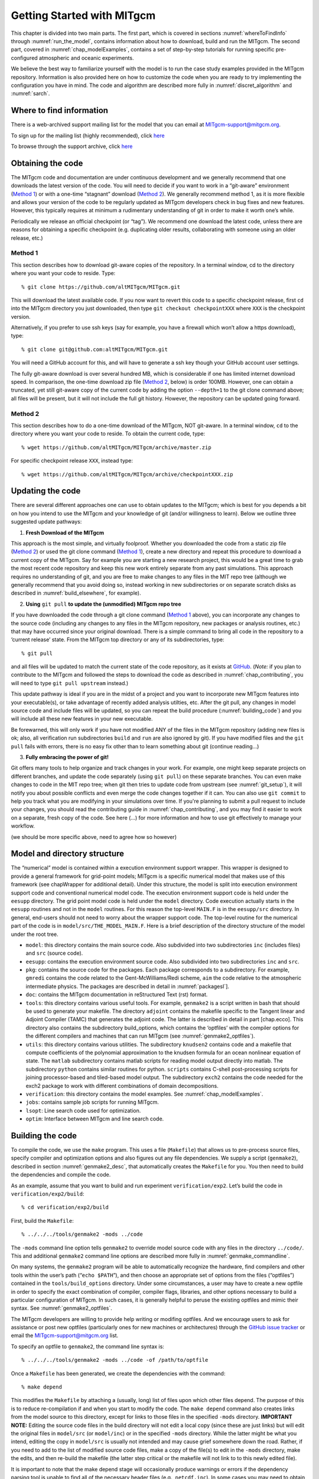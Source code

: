 .. _chap_getting_started:

Getting Started with MITgcm
***************************

This chapter is divided into two main parts. The first part, which is
covered in sections :numref:`whereToFindInfo` through
:numref:`run_the_model`, contains information about how to download, build and run the  MITgcm.
The second part, covered in :numref:`chap_modelExamples`, contains a set of
step-by-step tutorials for running specific pre-configured atmospheric
and oceanic experiments.

We believe the best way to familiarize yourself with the
model is to run the case study examples provided in the MITgcm repository. 
Information is also provided
here on how to customize the code when you are ready to try implementing 
the configuration you have in mind.  The code and algorithm
are described more fully in :numref:`discret_algorithm` and 
:numref:`sarch`. 

.. _whereToFindInfo:

Where to find information
=========================


There is a web-archived support mailing list for the model that you can
email at MITgcm-support@mitgcm.org.

To sign up for the mailing list (highly recommended), click `here <http://mailman.mitgcm.org/mailman/listinfo/mitgcm-support/>`_ 

To browse through the support archive, click `here <http://mailman.mitgcm.org/pipermail/mitgcm-support/>`_


Obtaining the code
==================

The MITgcm code and documentation are under continuous development and we generally recommend that one downloads the latest version of the code. You will need to decide if you want to work in a “git-aware” environment (`Method 1`_) or with a one-time “stagnant” download (`Method 2`_). We generally recommend method 1, as it is more flexible and allows your version of the code to be regularly updated as MITgcm developers check in bug fixes and new features. However, this typically requires at minimum a rudimentary understanding of git in order to make it worth one’s while. 

Periodically we release an official checkpoint (or “tag”). We recommend one download the latest code, unless there are reasons for obtaining a specific checkpoint (e.g. duplicating older results, collaborating with someone using an older release, etc.) 

Method 1
--------

This section describes how to download git-aware copies of the repository.
In a terminal window, cd to the directory where you want your code to reside. 
Type:

::

    % git clone https://github.com/altMITgcm/MITgcm.git

This will download the latest available code. If you now want to revert this code to a specific checkpoint release,
first ``cd`` into the MITgcm directory you just downloaded, then type ``git checkout checkpointXXX`` where ``XXX`` is the checkpoint version.

Alternatively, if you prefer to use ssh keys (say for example, you have a firewall which won’t allow a https download), type:

::

    % git clone git@github.com:altMITgcm/MITgcm.git

You will need a GitHub account for this, and will have to generate a ssh key though your GitHub account user settings. 

The fully git-aware download is over several hundred MB, which is considerable if one has limited internet download speed. In comparison, the one-time download zip file (`Method 2`_, below) is order 100MB. However, one can obtain a truncated, yet still git-aware copy of the current code by adding the option ``--depth=1`` to the git clone command above; all files will be present, but it will not include the full git history. However, the repository can be updated going forward. 

Method 2
--------

This section describes how to do a one-time download of the MITgcm, NOT git-aware.
In a terminal window, ``cd`` to the directory where you want your code to reside. 
To obtain the current code, type:

::

    % wget https://github.com/altMITgcm/MITgcm/archive/master.zip

For specific checkpoint release ``XXX``, instead type: 

::

    % wget https://github.com/altMITgcm/MITgcm/archive/checkpointXXX.zip

Updating the code
=================

There are several different approaches one can use to obtain updates to the MITgcm; which is best for you depends a bit on how you intend to use the MITgcm and your knowledge of git (and/or willingness to learn). Below we outline three suggested update pathways:

1. **Fresh Download of the MITgcm**

This approach is the most simple, and virtually foolproof. Whether you downloaded the code from a static zip file (`Method 2`_) or used the git clone command (`Method 1`_), create a new directory and repeat this procedure to download a current copy of the MITgcm. Say for example you are starting a new research project, this would be a great time to grab the most recent code repository and keep this new work entirely separate from any past simulations. This approach requires no understanding of git, and you are free to make changes to any files in the MIT repo tree (although we generally recommend that you avoid doing so, instead working in new subdirectories or on separate scratch disks as described in :numref:`build_elsewhere`, for example). 

2. **Using** ``git pull`` **to update the (unmodified) MITgcm repo tree**

If you have downloaded the code through a git clone command (`Method 1`_ above), you can incorporate any changes to the source code (including any changes to any files in the MITgcm repository, new packages or analysis routines, etc.) that may have occurred since your original download. There is a simple command to bring all code in the repository to a ‘current release’ state. From the MITgcm top directory or any of its subdirectories, type:

::

    % git pull

and all files will be updated to match the current state of the code repository, as it exists at `GitHub <https://github.com/altMITgcm/MITgcm.git>`_. (*Note:* if you plan to contribute to the MITgcm and followed the steps to download the code as described in 
:numref:`chap_contributing`, you will need to type ``git pull upstream`` instead.)

This update pathway is ideal if you are in the midst of a project and you want to incorporate new MITgcm features into your executable(s), or take advantage of recently added analysis utilties, etc. After the git pull, any changes in model source code and include files will be updated, so you can repeat the build procedure (:numref:`building_code`) and you will include all these new features in your new executable.

Be forewarned, this will only work if you have not modified ANY of the files in the MITgcm repository (adding new files is ok; also, all verification run subdirectories ``build`` and ``run`` are also ignored by git). If you have modified files and the ``git pull`` fails with errors, there is no easy fix other than to learn something about git (continue reading...)

3. **Fully embracing the power of git!**

Git offers many tools to help organize and track changes in your work.  For example, one might keep separate projects on different branches, and update the code separately (using ``git pull``) on these separate branches. You can even make changes to code in the MIT repo tree; when git then tries to update code from upstream (see :numref:`git_setup`), it will notify you about possible conflicts and even merge the code changes together if it can. You can also use ``git commit`` to help you track what you are modifying in your simulations over time. If you're planning to submit a pull request to include your changes, you should read the contributing guide in :numref:`chap_contributing`, and you may find it easier to work on a separate, fresh copy of the code. See here (...) for more information and how to use git effectively to manage your workflow.

(we should be more specific above, need to agree how so however)

Model and directory structure
=============================

The “numerical” model is contained within a execution environment
support wrapper. This wrapper is designed to provide a general framework
for grid-point models; MITgcm is a specific numerical model that makes use of
this framework (see chapWrapper for additional detail). Under this structure,
the model is split into execution
environment support code and conventional numerical model code. The
execution environment support code is held under the ``eesupp``
directory. The grid point model code is held under the ``model``
directory. Code execution actually starts in the ``eesupp`` routines and
not in the ``model`` routines. For this reason the top-level ``MAIN.F``
is in the ``eesupp/src`` directory. In general, end-users should not
need to worry about the wrapper support code. The top-level routine for the numerical
part of the code is in ``model/src/THE_MODEL_MAIN.F``. Here is a brief
description of the directory structure of the model under the root tree.

-  ``model``: this directory contains the main source code. Also
   subdivided into two subdirectories ``inc`` (includes files) and ``src`` (source code).

-  ``eesupp``: contains the execution environment source code. Also
   subdivided into two subdirectories ``inc`` and ``src``.

-  ``pkg``: contains the source code for the packages. Each package
   corresponds to a subdirectory. For example, ``gmredi`` contains the
   code related to the Gent-McWilliams/Redi scheme, ``aim`` the code
   relative to the atmospheric intermediate physics. The packages are
   described in detail in :numref:`packagesI`].

-  ``doc``: contains the MITgcm documentation in reStructured Text (rst) format.

-  ``tools``: this directory contains various useful tools. For example,
   ``genmake2`` is a script written in bash that should be used
   to generate your makefile. The directory ``adjoint`` contains the
   makefile specific to the Tangent linear and Adjoint Compiler (TAMC)
   that generates the adjoint code. The latter is described in detail in
   part [chap.ecco]. This directory also contains the subdirectory
   build\_options, which contains the ‘optfiles’ with the compiler
   options for the different compilers and machines that can run MITgcm (see :numref:`genmake2_optfiles`).

-  ``utils``: this directory contains various utilities. The
   subdirectory ``knudsen2`` contains code and a makefile that compute
   coefficients of the polynomial approximation to the knudsen formula
   for an ocean nonlinear equation of state. The ``matlab`` subdirectory
   contains matlab scripts for reading model output directly into
   matlab. The subdirectory ``python`` contains similar routines for python.
   ``scripts`` contains C-shell post-processing scripts for
   joining processor-based and tiled-based model output. 
   The subdirectory ``exch2`` contains the code needed for the exch2 package to
   work with different combinations of domain decompositions.

-  ``verification``: this directory contains the model examples. See
   :numref:`chap_modelExamples`.

-  ``jobs``: contains sample job scripts for running MITgcm.

-  ``lsopt``: Line search code used for optimization.

-  ``optim``: Interface between MITgcm and line search code.

.. _building_code:

Building the code
=================

To compile the code, we use the ``make`` program. This uses a file
(``Makefile``) that allows us to pre-process source files, specify
compiler and optimization options and also figures out any file
dependencies. We supply a script (``genmake2``), described in section
:numref:`genmake2_desc`, that automatically creates the ``Makefile`` for you. You
then need to build the dependencies and compile the code.

As an example, assume that you want to build and run experiment
``verification/exp2``. Let’s build the code in ``verification/exp2/build``:

::

    % cd verification/exp2/build

First, build the ``Makefile``:

::

    % ../../../tools/genmake2 -mods ../code

The ``-mods`` command line option tells ``genmake2`` to override model source code
with any files in the directory ``../code/``. This and additional ``genmake2`` command line options are described
more fully in :numref:`genmake_commandline`.

On many systems, the ``genmake2`` program will be able to automatically
recognize the hardware, find compilers and other tools within the user’s
path (“``echo $PATH``”), and then choose an appropriate set of options
from the files (“optfiles”) contained in the ``tools/build_options``
directory. Under some circumstances, a user may have to create a new
optfile in order to specify the exact combination of compiler,
compiler flags, libraries, and other options necessary to build a
particular configuration of MITgcm. In such cases, it is generally
helpful to peruse the existing optfiles and mimic their syntax.
See :numref:`genmake2_optfiles`.

The MITgcm developers are willing to
provide help writing or modifing optfiles. And we encourage users to
ask for assistance or post new optfiles (particularly ones for new machines or
architectures) through the `GitHub issue tracker <https://github.com/altMITgcm/MITgcm/issues>`_
or email the MITgcm-support@mitgcm.org list.

To specify an optfile to ``genmake2``, the command line syntax is:

::

    % ../../../tools/genmake2 -mods ../code -of /path/to/optfile

Once a ``Makefile`` has been generated, we create the dependencies with
the command:

::

    % make depend

This modifies the ``Makefile`` by attaching a (usually, long) list of
files upon which other files depend. The purpose of this is to reduce
re-compilation if and when you start to modify the code. The ``make depend``
command also creates links from the model source to this directory, except for links to those files 
in the specified ``-mods`` directory. **IMPORTANT NOTE:** Editing the source code files in the build directory
will not edit a local copy (since these are just links) but will edit the original files in ``model/src`` (or ``model/inc``)
or in the specified ``-mods`` directory. While the latter might be what you intend, editing the copy in ``model/src``
is usually not intended and may cause grief somewhere down the road. Rather, if you need to add 
to the list of modified source code files, make a copy of
the file(s) to edit in the ``-mods`` directory, make the edits, 
and then re-build the makefile (the latter step critical or the makefile will not 
link to to this newly edited file).

It is important to note that the make depend stage will occasionally
produce warnings or errors if the dependency parsing tool is unable
to find all of the necessary header files (e.g., ``netcdf.inc``). In some cases you
may need to obtain help from your system administrator to locate these files.

Next, one can compile the code using:

::

    % make

The ``make`` command creates an executable called ``mitgcmuv``. Additional
make “targets” are defined within the makefile to aid in the production
of adjoint and other versions of MITgcm. On computers with multiple processor cores
or shared multi-processor (a.k.a. SMP) systems, the build process can often be sped
up appreciably using the command:

::

    % make -j 2

where the “2” can be replaced with a number that corresponds to the
number of cores (or discrete CPUs) available.

Now you are ready to run the model. General instructions for doing so
are given in section :numref:`run_the_model`. 

.. _build_elsewhere:

Building/compiling the code elsewhere
-------------------------------------

In the example above (:numref:`building_code`) we built the
executable in the ``build`` directory of the experiment.
Model object files and output data can use up large amounts of disk
space so it is often preferable to operate on a large
scratch disk. Here, we show how to configure and compile the code on a scratch disk,
without having to copy the entire source
tree. The only requirement to do so is you have ``genmake2`` in your path, or
you know the absolute path to ``genmake2``.
-
Assuming the model source is in ``~/MITgcm``, then the
following commands will build the model in ``/scratch/exp2-run1``:

::

    % cd /scratch/exp2-run1
    % ~/MITgcm/tools/genmake2 -rootdir ~/MITgcm \
      -mods ~/MITgcm/verification/exp2/code
    % make depend
    % make

Note the use of the command line option ``-rootdir`` to tell genamke2 where to find the MITgcm directory tree.

In general, one can compile the code in any given directory following this procedure.

.. _genmake2_desc:

Using ``genmake2``
------------------

This section describes further details and capabilities of ``genmake2`` (located in the
``tools`` directory), the MITgcm tool used to generate a Makefile. ``genmake2`` is a shell
script written to work with all “sh”–compatible shells including bash
v1, bash v2, and Bourne. ``genmake2`` parses information from the
following sources:

-
    a ``genmake_local`` file if one is found in the current directory

-
    command-line options

-
    an “options file” as specified by the command-line option
    ``–of /path/to/filename``

-
    a ``packages.conf`` file (if one is found) with the specific list of
    packages to compile. The search path for file ``packages.conf`` is
    first the current directory, and then each of the ``-mods`` directories
    in the given order (see below).

.. _genmake2_optfiles:

Optfiles in ``tools/build_options`` directory:
~~~~~~~~~~~~~~~~~~~~~~~~~~~~~~~~~~~~~~~~~~~~~~

The purpose of the optfiles is to provide all the compilation options
for particular “platforms” (where “platform” roughly means the
combination of the hardware and the compiler) and code configurations.
Given the combinations of possible compilers and library dependencies
(e.g., MPI and NetCDF) there may be numerous optfiles available for a
single machine. The naming scheme for the majority of the optfiles
shipped with the code is **OS_HARDWARE_COMPILER** where

**OS**
    is the name of the operating system (generally the lower-case output
    of a linux terminal ``uname`` command)

**HARDWARE**
    is a string that describes the CPU type and corresponds to output
    from a ``uname -m`` command. Some common CPU types:

    amd64
        is for x86\_64 systems (most common, including AMD and Intel 64-bit CPUs)

    ia64
        is for Intel IA64 systems (eg. Itanium, Itanium2)

    ppc
        is for (old) Mac PowerPC systems

**COMPILER**
    is the compiler name (generally, the name of the FORTRAN executable)

In many cases, the default optfiles are sufficient and will result in
usable Makefiles. However, for some machines or code configurations, new
optfiles must be written. To create a new optfile, it is generally
best to start with one of the defaults and modify it to suit your needs.
Like ``genmake2``, the optfiles are all written using a simple
sh–compatible syntax. While nearly all variables used within
``genmake2`` may be specified in the optfiles, the critical ones that
should be defined are:

``FC``
    the FORTRAN compiler (executable) to use

``DEFINES``
    the command-line DEFINE options passed to the compiler

``CPP``
    the C pre-processor to use

``NOOPTFLAGS``
    options flags for special files that should not be optimized

For example, the optfile for a typical Red Hat Linux machine (amd64
architecture) using the GCC (g77) compiler is

::

    FC=g77
    DEFINES='-D_BYTESWAPIO -DWORDLENGTH=4'
    CPP='cpp  -traditional -P'
    NOOPTFLAGS='-O0'
    #  For IEEE, use the "-ffloat-store" option
    if test "x$IEEE" = x ; then
        FFLAGS='-Wimplicit -Wunused -Wuninitialized'
        FOPTIM='-O3 -malign-double -funroll-loops'
    else
        FFLAGS='-Wimplicit -Wunused -ffloat-store'
        FOPTIM='-O0 -malign-double'
    fi

If you write an optfile for an unrepresented machine or compiler, you
are strongly encouraged to submit the optfile to the MITgcm project for
inclusion. Please submit the file through the `GitHub issue tracker <https://github.com/altMITgcm/MITgcm/issues>`_
or email the MITgcm-support@mitgcm.org list.

.. _genmake_commandline:

Command-line options:
~~~~~~~~~~~~~~~~~~~~~

In addition to the optfiles, ``genmake2`` supports a number of helpful
command-line options. A complete list of these options can be obtained by:

::

    % genmake2 -h

The most important command-line options are:

``–optfile /path/to/file``
    specifies the optfile that should be used for a particular build.

    If no optfile is specified (either through the command line or the
    ``MITGCM_OPTFILE`` environment variable), ``genmake2`` will try to make a
    reasonable guess from the list provided in ``tools/build_options``.
    The method used for making this guess is to first determine the
    combination of operating system and hardware (eg. “linux\_amd64”) and
    then find a working FORTRAN compiler within the user’s path. When
    these three items have been identified, genmake2 will try to find an
    optfile that has a matching name.

``–mods ’dir1 dir2 dir3 ...’``
    specifies a list of directories containing “modifications”. These
    directories contain files with names that may (or may not) exist in
    the main MITgcm source tree but will be overridden by any
    identically-named sources within the ``-mods`` directories.

    The order of precedence for this “name-hiding” is as follows:

    -  “mods” directories (in the order given)

    -  Packages either explicitly specified or provided by default (in
       the order given)

    -  Packages included due to package dependencies (in the order that
       that package dependencies are parsed)

    -  The “standard dirs” (which may have been specified by the
       “-standarddirs” option)

``-oad``
    generates a makefile for a OpenAD build

``–adof /path/to/file``
    specifies the “adjoint” or automatic differentiation options file to
    be used. The file is analogous to the optfile defined above but it
    specifies information for the AD build process.

    The default file is located in
    ``tools/adjoint_options/adjoint_default`` and it defines the “TAF”
    and “TAMC” compilers. An alternate version is also available at
    ``tools/adjoint_options/adjoint_staf`` that selects the newer “STAF”
    compiler. As with any compilers, it is helpful to have their
    directories listed in your $PATH environment variable.

``–mpi``
    enables certain MPI features (using CPP ``#define``)
    within the code and is necessary for MPI builds (see :numref:`build_mpi`).

``–omp``
    enables OPENMP code and compiler flag OMPFLAG 

``–ieee``
    use IEEE numerics (requires support in optfile) 

``–make /path/to/gmake``
    due to the poor handling of soft-links and other bugs common with
    the ``make`` versions provided by commercial Unix vendors, GNU
    ``make`` (sometimes called ``gmake``) may be preferred. This
    option provides a means for specifying the make executable to be
    used.

.. _build_mpi:

Building  with MPI
------------------

Building MITgcm to use MPI libraries can be complicated due to the
variety of different MPI implementations available, their dependencies
or interactions with different compilers, and their often ad-hoc
locations within file systems. For these reasons, its generally a good
idea to start by finding and reading the documentation for your
machine(s) and, if necessary, seeking help from your local systems
administrator.

The steps for building MITgcm with MPI support are:

#. Determine the locations of your MPI-enabled compiler and/or MPI
   libraries and put them into an options file as described in :numref:`genmake2_optfiles`. 
   One can start with one of the examples in
   `tools/build_options <https://github.com/altMITgcm/MITgcm66/tree/master/tools/build_options>`_
   such as ``linux_amd64_gfortran`` or ``linux_amd64_ifort+impi`` and
   then edit it to suit the machine at hand. You may need help from your
   user guide or local systems administrator to determine the exact
   location of the MPI libraries. If libraries are not installed, MPI
   implementations and related tools are available including:

   -  `Open MPI <https://www.open-mpi.org/>`_ 

   -  `MVAPICH2 <http:mvapich.cse.ohio-state.edu/>`_

   -  `MPICH <https://www.mpich.org/>`_

   -  `Intel MPI <https://software.intel.com/en-us/intel-mpi-library/>`_

  
#. Build the code with the ``genmake2`` ``-mpi`` option (see :numref:`genmake_commandline`)
   using commands such as:

   ::

         %  ../../../tools/genmake2 -mods=../code -mpi -of=YOUR_OPTFILE
         %  make depend
         %  make


.. _run_the_model:

Running the model 
=================

If compilation finished successfully (:numref:`building_code`) then an
executable called ``mitgcmuv`` will now exist in the local (``build``) directory.

To run the model as a single process (i.e., not in parallel) simply
type (assuming you are still in the ``build`` directory):

::

    % cd ../run
    % ln -s ../input/* .
    % cp ../build/mitgcmuv .
    % ./mitgcmuv

Here, we are making a link to all the support data files needed by the MITgcm
for this experiment, and then copying the executable from the the build directory.
The ``./`` in the last step is a safe-guard to make sure you use the local executable in
case you have others that might exist in your $PATH.
The above command will spew out many lines of text output to your
screen. This output contains details such as parameter values as well as
diagnostics such as mean kinetic energy, largest CFL number, etc. It is
worth keeping this text output with the binary output so we normally
re-direct the ``stdout`` stream as follows:

::

    % ./mitgcmuv > output.txt

In the event that the model encounters an error and stops, it is very
helpful to include the last few line of this ``output.txt`` file along
with the (``stderr``) error message within any bug reports.

For the example experiments in ``verification``, an example of the
output is kept in ``results/output.txt`` for comparison. You can compare
your ``output.txt`` with the corresponding one for that experiment to
check that your set-up indeed works. Congratulations!


.. _running_mpi:

Running with MPI
----------------

Run the code with the appropriate MPI “run” or “exec” program
provided with your particular implementation of MPI. Typical MPI
packages such as `Open MPI <https://www.open-mpi.org/>`_ will use something like:

   ::

         %  mpirun -np 4 ./mitgcmuv

Sightly more complicated scripts may be needed for many machines
since execution of the code may be controlled by both the MPI library
and a job scheduling and queueing system such as SLURM, PBS, LoadLeveler,
or any of a number of similar tools. See your local cluster documentation 
or system administrator for the specific syntax required to run on your computing facility.


Output files
------------

The model produces various output files and, when using ``mnc`` (i.e., NetCDF),
sometimes even directories. Depending upon the I/O package(s) selected
at compile time (either ``mdsio`` or ``mnc`` or both as determined by
``code/packages.conf``) and the run-time flags set (in
``input/data.pkg``), the following output may appear. More complete information describing output files
and model diagnostics is described in chap_diagnosticsio.

MDSIO output files
~~~~~~~~~~~~~~~~~~

The “traditional” output files are generated by the ``mdsio`` package 
(link to section_mdsio).The ``mdsio`` model data are written according to a
“meta/data” file format. Each variable is associated with two files with
suffix names ``.data`` and ``.meta``. The ``.data`` file contains the
data written in binary form (big endian by default). The ``.meta`` file
is a “header” file that contains information about the size and the
structure of the ``.data`` file. This way of organizing the output is
particularly useful when running multi-processors calculations. 


At a minimum, the instantaneous “state” of the model is written out,
which is made of the following files:

-  ``U.00000nIter`` - zonal component of velocity field (m/s and
   positive eastward).

-  ``V.00000nIter`` - meridional component of velocity field (m/s and
   positive northward).

-  ``W.00000nIter`` - vertical component of velocity field (ocean: m/s
   and positive upward, atmosphere: Pa/s and positive towards increasing
   pressure i.e., downward).

-  ``T.00000nIter`` - potential temperature (ocean:
   :math:`^{\circ}\mathrm{C}`, atmosphere: :math:`^{\circ}\mathrm{K}`).

-  ``S.00000nIter`` - ocean: salinity (psu), atmosphere: water vapor
   (g/kg).

-  ``Eta.00000nIter`` - ocean: surface elevation (m), atmosphere:
   surface pressure anomaly (Pa).

The chain ``00000nIter`` consists of ten figures that specify the
iteration number at which the output is written out. For example,
``U.0000000300`` is the zonal velocity at iteration 300.

In addition, a “pickup” or “checkpoint” file called:

-  ``pickup.00000nIter``

is written out. This file represents the state of the model in a
condensed form and is used for restarting the integration (at the specific iteration number).
Some additional packages and parameterizations also produce separate pickup files, e.g.,

-  ``pickup_cd.00000nIter`` if the C-D scheme is used (see link to description)

-  ``pickup_seaice.00000nIter`` if the seaice package is turned on (see link to description)

-  ``pickup_ptracers.00000nIter`` if passive tracers are included in the simulation (see link to description)


Rolling checkpoint files are
the same as the pickup files but are named differently. Their name
contain the chain ``ckptA`` or ``ckptB`` instead of ``00000nIter``. They
can be used to restart the model but are overwritten every other time
they are output to save disk space during long integrations.

MNC output files
~~~~~~~~~~~~~~~~

The MNC package (link to section_mnc) is a set of routines written to read, write, and
append `NetCDF files <http://www.unidata.ucar.edu/software/netcdf/>`_. Unlike the ``mdsio`` output, the ``mnc``–generated output is usually
placed within a subdirectory with a name such as ``mnc_output_`` (by default, NetCDF tries to append, rather than overwrite, existing files,
so a unique output directory is helpful for each separate run).


The MNC output files are all in the “self-describing” NetCDF format and
can thus be browsed and/or plotted using tools such as:

-  `ncdump <https://www.unidata.ucar.edu/software/netcdf/netcdf-4/newdocs/netcdf/ncdump.html>`_ is a utility which is typically included with every NetCDF
   install, and converts the NetCDF binaries into formatted ASCII text files.

-  `ncview <http://meteora.ucsd.edu/~pierce/ncview_home_page.html>`_ is a very convenient and quick way to plot NetCDF
   data and it runs on most platforms. `Panoply <https://www.giss.nasa.gov/tools/panoply/>`_ is a similar alternative.

-  Matlab, GrADS, IDL and other common post-processing environments provide
   built-in NetCDF interfaces.


Looking at the output
---------------------

MATLAB
~~~~~~

MDSIO output
############

The repository includes a few Matlab utilities to read output
files written in the ``mdsio`` format. The Matlab scripts are located in the
directory ``utils/matlab`` under the root tree. The script ``rdmds.m``
reads the data. Look at the comments inside the script to see how to use
it.

Some examples of reading and visualizing some output in Matlab:

::

    % matlab
    >> H=rdmds('Depth');
    >> contourf(H');colorbar;
    >> title('Depth of fluid as used by model');

    >> eta=rdmds('Eta',10);
    >> imagesc(eta');axis ij;colorbar;
    >> title('Surface height at iter=10');

    >> eta=rdmds('Eta',[0:10:100]);
    >> for n=1:11; imagesc(eta(:,:,n)');axis ij;colorbar;pause(.5);end


NetCDF
######

Similar scripts for netCDF output (``rdmnc.m``) are available and they
are described in Section [sec:pkg:mnc].


Python
~~~~~~

MDSIO output
############

The repository includes Python scripts for reading the ``mdsio`` format under ``utils/python``. The following example shows how to load in some data:

::
  
    # python
    import mds

    Eta = mds.rdmds('Eta', itrs=10)

The docstring for ``mds.rdmds`` contains much more detail about using this function and the options that it takes.

NetCDF output
#############

The NetCDF output is currently produced with one file per processor. This means the individual tiles need to be stitched together to create a single NetCDF file that spans the model domain. The script ``gluemncbig.py`` in the ``utils/python`` folder can do this efficiently from the command line. 

The following example shows how to use the `xarray package <http://xarray.pydata.org/>`_ to read the resulting NetCDF file into python:

::
  
  # python
  import xarray as xr

  Eta = xr.open_dataset('Eta.nc')



